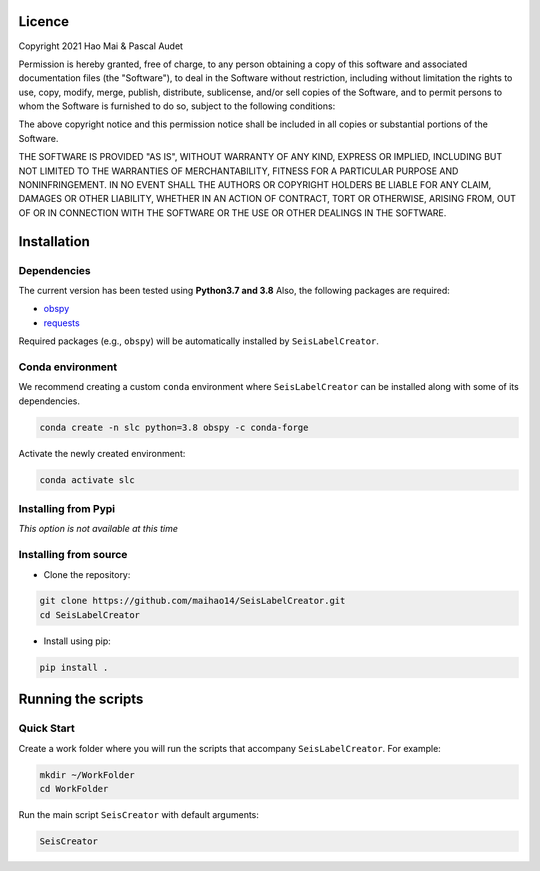 
.. figure:: Images/slc_logo.png
   :align: center

Licence
=======

Copyright 2021 Hao Mai & Pascal Audet

Permission is hereby granted, free of charge, to any person obtaining a copy
of this software and associated documentation files (the "Software"), to deal
in the Software without restriction, including without limitation the rights
to use, copy, modify, merge, publish, distribute, sublicense, and/or sell
copies of the Software, and to permit persons to whom the Software is
furnished to do so, subject to the following conditions:

The above copyright notice and this permission notice shall be included in all
copies or substantial portions of the Software.

THE SOFTWARE IS PROVIDED "AS IS", WITHOUT WARRANTY OF ANY KIND, EXPRESS OR
IMPLIED, INCLUDING BUT NOT LIMITED TO THE WARRANTIES OF MERCHANTABILITY,
FITNESS FOR A PARTICULAR PURPOSE AND NONINFRINGEMENT. IN NO EVENT SHALL THE
AUTHORS OR COPYRIGHT HOLDERS BE LIABLE FOR ANY CLAIM, DAMAGES OR OTHER
LIABILITY, WHETHER IN AN ACTION OF CONTRACT, TORT OR OTHERWISE, ARISING FROM,
OUT OF OR IN CONNECTION WITH THE SOFTWARE OR THE USE OR OTHER DEALINGS IN THE
SOFTWARE.

Installation
============

Dependencies
------------

The current version has been tested using **Python3.7 and 3.8** \
Also, the following packages are required:

- `obspy <https://github.com/obspy/obspy/>`_
- `requests <https://github.com/psf/requests/>`_

Required packages (e.g., ``obspy``)
will be automatically installed by ``SeisLabelCreator``.

Conda environment
-----------------

We recommend creating a custom ``conda`` environment
where ``SeisLabelCreator`` can be installed along with some of its dependencies.

.. sourcecode:: bash

   conda create -n slc python=3.8 obspy -c conda-forge

Activate the newly created environment:

.. sourcecode:: bash

   conda activate slc


Installing from Pypi
--------------------

*This option is not available at this time*

Installing from source
----------------------

- Clone the repository:

.. sourcecode:: bash

   git clone https://github.com/maihao14/SeisLabelCreator.git
   cd SeisLabelCreator


- Install using pip:

.. sourcecode:: bash

   pip install .

Running the scripts
===================

Quick Start
-----------

Create a work folder where you will run the scripts that accompany
``SeisLabelCreator``. For example:

.. sourcecode:: bash

   mkdir ~/WorkFolder
   cd WorkFolder

Run the main script ``SeisCreator`` with default arguments:

.. sourcecode:: bash

   SeisCreator

